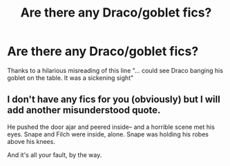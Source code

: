 #+TITLE: Are there any Draco/goblet fics?

* Are there any Draco/goblet fics?
:PROPERTIES:
:Author: dysphere
:Score: 14
:DateUnix: 1467697525.0
:DateShort: 2016-Jul-05
:FlairText: Request
:END:
Thanks to a hilarious misreading of this line "... could see Draco banging his goblet on the table. It was a sickening sight"


** I don't have any fics for you (obviously) but I will add another misunderstood quote.

He pushed the door ajar and peered inside-- and a horrible scene met his eyes. Snape and Filch were inside, alone. Snape was holding his robes above his knees.

And it's all your fault, by the way.
:PROPERTIES:
:Author: Vardso
:Score: 9
:DateUnix: 1467705324.0
:DateShort: 2016-Jul-05
:END:
